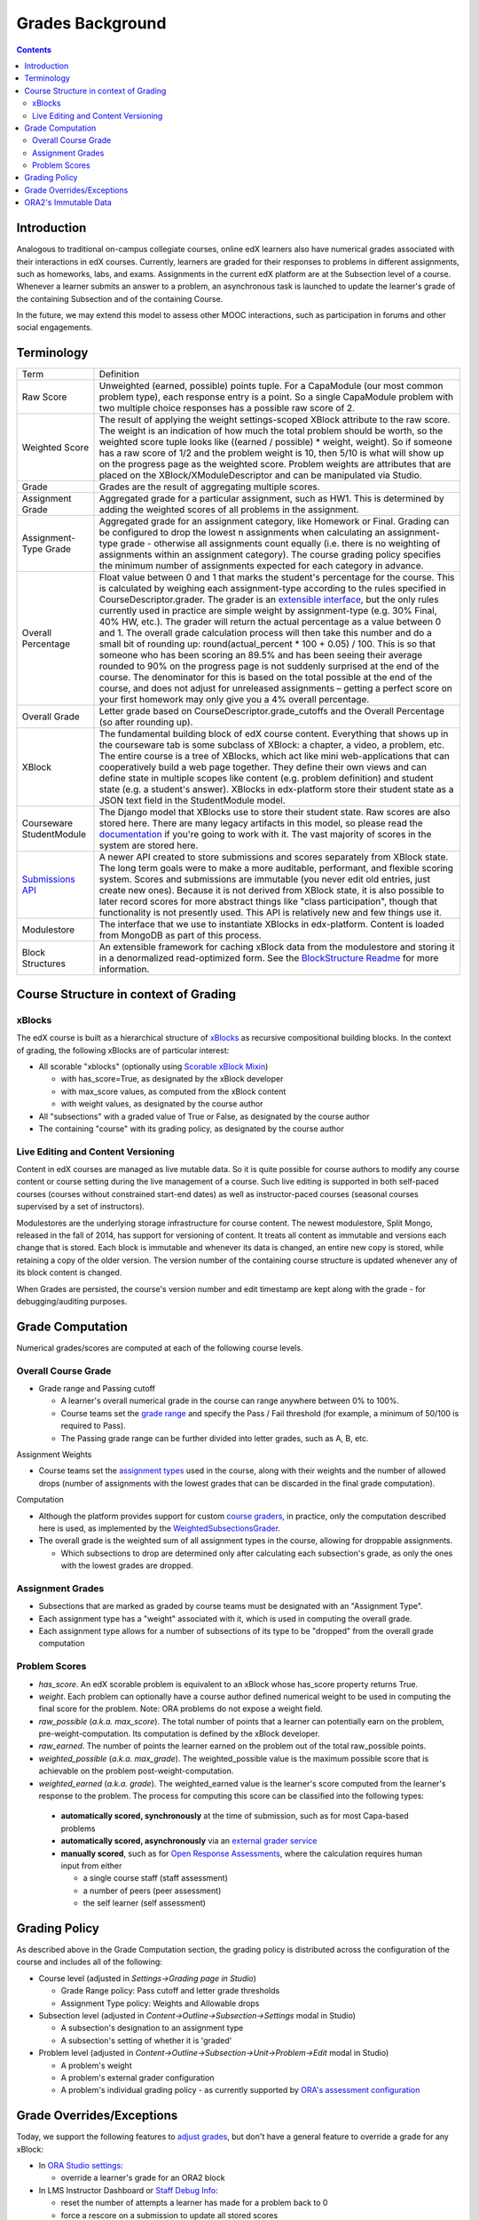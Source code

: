 Grades Background
=================

.. contents::

Introduction
------------
Analogous to traditional on-campus collegiate courses, online edX learners also have numerical grades associated with their interactions in edX courses.  Currently, learners are graded for their responses to problems in different assignments, such as homeworks, labs, and exams.  Assignments in the current edX platform are at the Subsection level of a course.  Whenever a learner submits an answer to a problem, an asynchronous task is launched to update the learner's grade of the containing Subsection and of the containing Course.

In the future, we may extend this model to assess other MOOC interactions, such as participation in forums and other social engagements.

Terminology
-----------

+-------------------------------------------------------------+------------------------------------------------------------------------------------------------------------------------------------------------------------------------------------------------------------------------------------------------------------------------------------------------------------------------------------------------------------------------------------------------------------------------------------------------------------------------------------------------------------------------------------------------------------------------------------------------------------------------------------------------------------------------------------------------------------------------------------------------------------------------------------------------------------------------------------------------------------------------------------------------------------------------------------------------------------------------------------------------------------------------------------------------------------------------------------------------+
| Term                                                        | Definition                                                                                                                                                                                                                                                                                                                                                                                                                                                                                                                                                                                                                                                                                                                                                                                                                                                                                                                                                                                                                                                                                     |
+-------------------------------------------------------------+------------------------------------------------------------------------------------------------------------------------------------------------------------------------------------------------------------------------------------------------------------------------------------------------------------------------------------------------------------------------------------------------------------------------------------------------------------------------------------------------------------------------------------------------------------------------------------------------------------------------------------------------------------------------------------------------------------------------------------------------------------------------------------------------------------------------------------------------------------------------------------------------------------------------------------------------------------------------------------------------------------------------------------------------------------------------------------------------+
| Raw Score                                                   | Unweighted (earned, possible) points tuple. For a CapaModule (our most common problem type), each response entry is a point. So a single CapaModule problem with two multiple choice responses has a possible raw score of 2.                                                                                                                                                                                                                                                                                                                                                                                                                                                                                                                                                                                                                                                                                                                                                                                                                                                                  |
+-------------------------------------------------------------+------------------------------------------------------------------------------------------------------------------------------------------------------------------------------------------------------------------------------------------------------------------------------------------------------------------------------------------------------------------------------------------------------------------------------------------------------------------------------------------------------------------------------------------------------------------------------------------------------------------------------------------------------------------------------------------------------------------------------------------------------------------------------------------------------------------------------------------------------------------------------------------------------------------------------------------------------------------------------------------------------------------------------------------------------------------------------------------------+
| Weighted Score                                              | The result of applying the weight settings-scoped XBlock attribute to the raw score. The weight is an indication of how much the total problem should be worth, so the weighted score tuple looks like ((earned / possible) * weight, weight). So if someone has a raw score of 1/2 and the problem weight is 10, then 5/10 is what will show up on the progress page as the weighted score. Problem weights are attributes that are placed on the XBlock/XModuleDescriptor and can be manipulated via Studio.                                                                                                                                                                                                                                                                                                                                                                                                                                                                                                                                                                                 |
+-------------------------------------------------------------+------------------------------------------------------------------------------------------------------------------------------------------------------------------------------------------------------------------------------------------------------------------------------------------------------------------------------------------------------------------------------------------------------------------------------------------------------------------------------------------------------------------------------------------------------------------------------------------------------------------------------------------------------------------------------------------------------------------------------------------------------------------------------------------------------------------------------------------------------------------------------------------------------------------------------------------------------------------------------------------------------------------------------------------------------------------------------------------------+
| Grade                                                       | Grades are the result of aggregating multiple scores.                                                                                                                                                                                                                                                                                                                                                                                                                                                                                                                                                                                                                                                                                                                                                                                                                                                                                                                                                                                                                                          |
+-------------------------------------------------------------+------------------------------------------------------------------------------------------------------------------------------------------------------------------------------------------------------------------------------------------------------------------------------------------------------------------------------------------------------------------------------------------------------------------------------------------------------------------------------------------------------------------------------------------------------------------------------------------------------------------------------------------------------------------------------------------------------------------------------------------------------------------------------------------------------------------------------------------------------------------------------------------------------------------------------------------------------------------------------------------------------------------------------------------------------------------------------------------------+
| Assignment Grade                                            | Aggregated grade for a particular assignment, such as HW1. This is determined by adding the weighted scores of all problems in the assignment.                                                                                                                                                                                                                                                                                                                                                                                                                                                                                                                                                                                                                                                                                                                                                                                                                                                                                                                                                 |
+-------------------------------------------------------------+------------------------------------------------------------------------------------------------------------------------------------------------------------------------------------------------------------------------------------------------------------------------------------------------------------------------------------------------------------------------------------------------------------------------------------------------------------------------------------------------------------------------------------------------------------------------------------------------------------------------------------------------------------------------------------------------------------------------------------------------------------------------------------------------------------------------------------------------------------------------------------------------------------------------------------------------------------------------------------------------------------------------------------------------------------------------------------------------+
| Assignment-Type Grade                                       | Aggregated grade for an assignment category, like Homework or Final. Grading can be configured to drop the lowest n assignments when calculating an assignment-type grade - otherwise all assignments count equally (i.e. there is no weighting of assignments within an assignment category). The course grading policy specifies the minimum number of assignments expected for each category in advance.                                                                                                                                                                                                                                                                                                                                                                                                                                                                                                                                                                                                                                                                                    |
+-------------------------------------------------------------+------------------------------------------------------------------------------------------------------------------------------------------------------------------------------------------------------------------------------------------------------------------------------------------------------------------------------------------------------------------------------------------------------------------------------------------------------------------------------------------------------------------------------------------------------------------------------------------------------------------------------------------------------------------------------------------------------------------------------------------------------------------------------------------------------------------------------------------------------------------------------------------------------------------------------------------------------------------------------------------------------------------------------------------------------------------------------------------------+
| Overall Percentage                                          | Float value between 0 and 1 that marks the student's percentage for the course. This is calculated by weighing each assignment-type according to the rules specified in CourseDescriptor.grader. The grader is an `extensible interface <https://github.com/edx/edx-platform/blob/master/common/lib/xmodule/xmodule/graders.py#L109>`_, but the only rules currently used in practice are simple weight by assignment-type (e.g. 30% Final, 40% HW, etc.). The grader will return the actual percentage as a value between 0 and 1. The overall grade calculation process will then take this number and do a small bit of rounding up: round(actual_percent * 100 + 0.05) / 100. This is so that someone who has been scoring an 89.5% and has been seeing their average rounded to 90% on the progress page is not suddenly surprised at the end of the course. The denominator for this is based on the total possible at the end of the course, and does not adjust for unreleased assignments – getting a perfect score on your first homework may only give you a 4% overall percentage. |
+-------------------------------------------------------------+------------------------------------------------------------------------------------------------------------------------------------------------------------------------------------------------------------------------------------------------------------------------------------------------------------------------------------------------------------------------------------------------------------------------------------------------------------------------------------------------------------------------------------------------------------------------------------------------------------------------------------------------------------------------------------------------------------------------------------------------------------------------------------------------------------------------------------------------------------------------------------------------------------------------------------------------------------------------------------------------------------------------------------------------------------------------------------------------+
| Overall Grade                                               | Letter grade based on CourseDescriptor.grade_cutoffs and the Overall Percentage (so after rounding up).                                                                                                                                                                                                                                                                                                                                                                                                                                                                                                                                                                                                                                                                                                                                                                                                                                                                                                                                                                                        |
+-------------------------------------------------------------+------------------------------------------------------------------------------------------------------------------------------------------------------------------------------------------------------------------------------------------------------------------------------------------------------------------------------------------------------------------------------------------------------------------------------------------------------------------------------------------------------------------------------------------------------------------------------------------------------------------------------------------------------------------------------------------------------------------------------------------------------------------------------------------------------------------------------------------------------------------------------------------------------------------------------------------------------------------------------------------------------------------------------------------------------------------------------------------------+
| XBlock                                                      | The fundamental building block of edX course content. Everything that shows up in the courseware tab is some subclass of XBlock: a chapter, a video, a problem, etc. The entire course is a tree of XBlocks, which act like mini web-applications that can cooperatively build a web page together. They define their own views and can define state in multiple scopes like content (e.g. problem definition) and student state (e.g. a student's answer). XBlocks in edx-platform store their student state as a JSON text field in the StudentModule model.                                                                                                                                                                                                                                                                                                                                                                                                                                                                                                                                 |
+-------------------------------------------------------------+------------------------------------------------------------------------------------------------------------------------------------------------------------------------------------------------------------------------------------------------------------------------------------------------------------------------------------------------------------------------------------------------------------------------------------------------------------------------------------------------------------------------------------------------------------------------------------------------------------------------------------------------------------------------------------------------------------------------------------------------------------------------------------------------------------------------------------------------------------------------------------------------------------------------------------------------------------------------------------------------------------------------------------------------------------------------------------------------+
| Courseware                                                  | The Django model that XBlocks use to store their student state. Raw scores are also stored here. There are many legacy artifacts in this model, so please read the `documentation <http://edx.readthedocs.org/projects/devdata/en/latest/internal_data_formats/sql_schema.html#courseware-progress-data>`_ if you're going to work with it. The vast majority of scores in the system are stored here.                                                                                                                                                                                                                                                                                                                                                                                                                                                                                                                                                                                                                                                                                         |
| StudentModule                                               |                                                                                                                                                                                                                                                                                                                                                                                                                                                                                                                                                                                                                                                                                                                                                                                                                                                                                                                                                                                                                                                                                                |
+-------------------------------------------------------------+------------------------------------------------------------------------------------------------------------------------------------------------------------------------------------------------------------------------------------------------------------------------------------------------------------------------------------------------------------------------------------------------------------------------------------------------------------------------------------------------------------------------------------------------------------------------------------------------------------------------------------------------------------------------------------------------------------------------------------------------------------------------------------------------------------------------------------------------------------------------------------------------------------------------------------------------------------------------------------------------------------------------------------------------------------------------------------------------+
| `Submissions API <https://github.com/edx/edx-submissions>`_ | A newer API created to store submissions and scores separately from XBlock state. The long term goals were to make a more auditable, performant, and flexible scoring system. Scores and submissions are immutable (you never edit old entries, just create new ones). Because it is not derived from XBlock state, it is also possible to later record scores for more abstract things like "class participation", though that functionality is not presently used. This API is relatively new and few things use it.                                                                                                                                                                                                                                                                                                                                                                                                                                                                                                                                                                         |
+-------------------------------------------------------------+------------------------------------------------------------------------------------------------------------------------------------------------------------------------------------------------------------------------------------------------------------------------------------------------------------------------------------------------------------------------------------------------------------------------------------------------------------------------------------------------------------------------------------------------------------------------------------------------------------------------------------------------------------------------------------------------------------------------------------------------------------------------------------------------------------------------------------------------------------------------------------------------------------------------------------------------------------------------------------------------------------------------------------------------------------------------------------------------+
| Modulestore                                                 | The interface that we use to instantiate XBlocks in edx-platform. Content is loaded from MongoDB as part of this process.                                                                                                                                                                                                                                                                                                                                                                                                                                                                                                                                                                                                                                                                                                                                                                                                                                                                                                                                                                      |
+-------------------------------------------------------------+------------------------------------------------------------------------------------------------------------------------------------------------------------------------------------------------------------------------------------------------------------------------------------------------------------------------------------------------------------------------------------------------------------------------------------------------------------------------------------------------------------------------------------------------------------------------------------------------------------------------------------------------------------------------------------------------------------------------------------------------------------------------------------------------------------------------------------------------------------------------------------------------------------------------------------------------------------------------------------------------------------------------------------------------------------------------------------------------+
| Block Structures                                            | An extensible framework for caching xBlock data from the modulestore and storing it in a denormalized read-optimized form.  See the `BlockStructure Readme <https://github.com/edx/edx-platform/blob/master/openedx/core/djangoapps/content/block_structure/__init__.py>`_ for more information.                                                                                                                                                                                                                                                                                                                                                                                                                                                                                                                                                                                                                                                                                                                                                                                               |
+-------------------------------------------------------------+------------------------------------------------------------------------------------------------------------------------------------------------------------------------------------------------------------------------------------------------------------------------------------------------------------------------------------------------------------------------------------------------------------------------------------------------------------------------------------------------------------------------------------------------------------------------------------------------------------------------------------------------------------------------------------------------------------------------------------------------------------------------------------------------------------------------------------------------------------------------------------------------------------------------------------------------------------------------------------------------------------------------------------------------------------------------------------------------+

Course Structure in context of Grading
--------------------------------------

xBlocks
^^^^^^^
The edX course is built as a hierarchical structure of `xBlocks <https://open.edx.org/xblocks>`_ as recursive compositional building blocks.  In the context of grading, the following xBlocks are of particular interest:

* All scorable "xblocks" (optionally using `Scorable xBlock Mixin <https://github.com/edx/XBlock/blob/master/xblock/scorable.py>`_)

  - with has_score=True, as designated by the xBlock developer

  - with max_score values, as computed from the xBlock content

  - with weight values, as designated by the course author
 
*  All "subsections" with a graded value of True or False, as designated by the course author

* The containing "course" with its grading policy, as designated by the course author

Live Editing and Content Versioning
^^^^^^^^^^^^^^^^^^^^^^^^^^^^^^^^^^^
Content in edX courses are managed as live mutable data.  So it is quite possible for course authors to modify any course content or course setting during the live management of a course.  Such live editing is supported in both self-paced courses (courses without constrained start-end dates) as well as instructor-paced courses (seasonal courses supervised by a set of instructors).

Modulestores  are the underlying storage infrastructure for course content.  The newest modulestore, Split Mongo, released in the fall of 2014, has support for versioning of content.  It treats all content as immutable and versions each change that is stored.  Each block is immutable and whenever its data is changed, an entire new copy is stored, while retaining a copy of the older version.  The version number of the containing course structure is updated whenever any of its block content is changed.

When Grades are persisted, the course's version number and edit timestamp are kept along with the grade - for debugging/auditing purposes.

Grade Computation
-----------------
Numerical grades/scores are computed at each of the following course levels.

Overall Course Grade
^^^^^^^^^^^^^^^^^^^^

* Grade range and Passing cutoff

  - A learner's overall numerical grade in the course can range anywhere between 0% to 100%.
  
  - Course teams set the `grade range <http://edx.readthedocs.io/projects/edx-partner-course-staff/en/latest/grading/grade_range.html>`_ and specify the Pass / Fail threshold (for example, a minimum of 50/100 is required to Pass).
  
  - The Passing grade range can be further divided into letter grades, such as A, B, etc.
  
Assignment Weights

* Course teams set the `assignment types <http://edx.readthedocs.io/projects/edx-partner-course-staff/en/latest/grading/configure_assignment_type.html>`_ used in the course, along with their weights and the number of allowed drops (number of assignments with the lowest grades that can be discarded in the final grade computation).

Computation

* Although the platform provides support for custom `course graders <https://github.com/edx/edx-platform/blob/master/common/lib/xmodule/xmodule/graders.py#L115>`_, in practice, only the computation described here is used, as implemented by the `WeightedSubsectionsGrader <https://github.com/edx/edx-platform/blob/master/common/lib/xmodule/xmodule/graders.py#L164>`_.
* The overall grade is the weighted sum of all assignment types in the course, allowing for droppable assignments.

  - Which subsections to drop are determined only after calculating each subsection's grade, as only the ones with the lowest grades are dropped.
  
.. image:: images/background_overall_grade.png

Assignment Grades
^^^^^^^^^^^^^^^^^

* Subsections that are marked as graded by course teams must be designated with an "Assignment Type".
* Each assignment type has a "weight" associated with it, which is used in computing the overall grade.
* Each assignment type allows for a number of subsections of its type to be "dropped" from the overall grade computation

.. image:: images/background_assignment_grade.png


Problem Scores
^^^^^^^^^^^^^^

* *has_score*. An edX scorable problem is equivalent to an xBlock whose has_score property returns True.
* *weight*. Each problem can optionally have a course author defined numerical weight to be used in computing the final score for the problem.  Note: ORA problems do not expose a weight field.
* *raw_possible* (*a.k.a. max_score*). The total number of points that a learner can potentially earn on the problem, pre-weight-computation.  Its computation is defined by the xBlock developer.
* *raw_earned*. The number of points the learner earned on the problem out of the total raw_possible points.
* *weighted_possible* (*a.k.a. max_grade*).  The weighted_possible value is the maximum possible score that is achievable on the problem post-weight-computation.
* *weighted_earned* (*a.k.a. grade*). The weighted_earned value is the learner's score computed from the learner's response to the problem. The process for computing this score can be classified into the following types:

 - **automatically scored, synchronously** at the time of submission, such as for most Capa-based problems
 
 - **automatically scored, asynchronously** via an `external grader service <http://edx.readthedocs.io/projects/edx-partner-course-staff/en/latest/exercises_tools/external_graders.html>`_
 
 - **manually scored**, such as for `Open Response Assessments <http://edx.readthedocs.io/projects/edx-partner-course-staff/en/latest/exercises_tools/open_response_assessments/OpenResponseAssessments.html>`_, where the calculation requires human input from either
 
   - a single course staff (staff assessment)
   - a number of peers (peer assessment)
   - the self learner (self assessment)
   
.. image:: images/background_problem_score.png

Grading Policy
--------------

As described above in the Grade Computation section, the grading policy is distributed across the configuration of the course and includes all of the following:

* Course level (adjusted in *Settings->Grading page in Studio*)

  - Grade Range policy: Pass cutoff and letter grade thresholds
  
  - Assignment Type policy: Weights and Allowable drops
  
* Subsection level (adjusted in *Content->Outline->Subsection->Settings* modal in Studio)

  - A subsection's designation to an assignment type
  
  - A subsection's setting of whether it is 'graded'
  
* Problem level (adjusted in *Content->Outline->Subsection->Unit->Problem->Edit* modal in Studio)

  - A problem's weight
  
  - A problem's external grader configuration
  
  - A problem's individual grading policy - as currently supported by `ORA's assessment configuration <http://edx.readthedocs.io/projects/edx-partner-course-staff/en/latest/exercises_tools/open_response_assessments/OpenResponseAssessments.html#how-scores-for-open-response-assessments-are-calculated>`_


Grade Overrides/Exceptions
--------------------------

Today, we support the following features to `adjust grades <https://edx.readthedocs.io/projects/open-edx-building-and-running-a-course/en/named-release-birch/running_course/course_grades.html#adjust-grades>`_, but don't have a general feature to override a grade for any xBlock:

* In `ORA Studio settings <http://edx.readthedocs.io/projects/edx-partner-course-staff/en/latest/exercises_tools/open_response_assessments/Manage_ORA_Assignment.html#override-a-learner-s-assessment-grade>`_:

  - override a learner's grade for an ORA2 block
  
* In LMS Instructor Dashboard or `Staff Debug Info <http://edx.readthedocs.io/projects/edx-partner-course-staff/en/latest/manage_live_course/staff_debug_info.html>`_:

  - reset the number of attempts a learner has made for a problem back to 0
  
  - force a rescore on a submission to update all stored scores
  
  - delete a student state for a problem

ORA2's Immutable Data
---------------------

It is relevant to note that ORA2 has its own immutable data model and thus, an inherent capability to retain previous submissions and grades when its rubrics/contents are changed:

* It tries to store immutable records wherever possible.

* A rubric has its own database model.

* An assessment has multiple parts, all of which are immutable, and keyed to the rubric.

* All scores and submissions are also immutable.

* So given a user's record, one can reliably determine the exact rubric it was evaluated against and its accurate score.